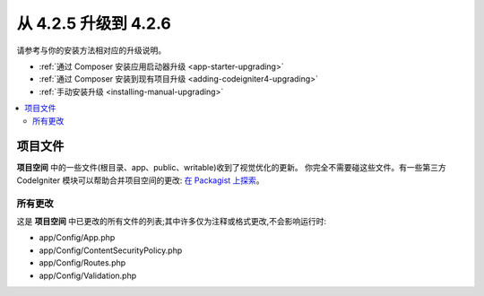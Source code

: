 #############################
从 4.2.5 升级到 4.2.6
#############################

请参考与你的安装方法相对应的升级说明。

- :ref:`通过 Composer 安装应用启动器升级 <app-starter-upgrading>`
- :ref:`通过 Composer 安装到现有项目升级 <adding-codeigniter4-upgrading>`
- :ref:`手动安装升级 <installing-manual-upgrading>`

.. contents::
    :local:
    :depth: 2

项目文件
*************

**项目空间** 中的一些文件(根目录、app、public、writable)收到了视觉优化的更新。
你完全不需要碰这些文件。有一些第三方 CodeIgniter 模块可以帮助合并项目空间的更改:
`在 Packagist 上探索 <https://packagist.org/explore/?query=codeigniter4%20updates>`_。

所有更改
===========

这是 **项目空间** 中已更改的所有文件的列表;其中许多仅为注释或格式更改,不会影响运行时:

* app/Config/App.php
* app/Config/ContentSecurityPolicy.php
* app/Config/Routes.php
* app/Config/Validation.php
